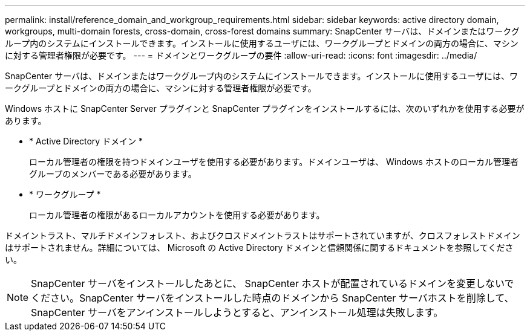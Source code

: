 ---
permalink: install/reference_domain_and_workgroup_requirements.html 
sidebar: sidebar 
keywords: active directory domain, workgroups, multi-domain forests, cross-domain, cross-forest domains 
summary: SnapCenter サーバは、ドメインまたはワークグループ内のシステムにインストールできます。インストールに使用するユーザには、ワークグループとドメインの両方の場合に、マシンに対する管理者権限が必要です。 
---
= ドメインとワークグループの要件
:allow-uri-read: 
:icons: font
:imagesdir: ../media/


[role="lead"]
SnapCenter サーバは、ドメインまたはワークグループ内のシステムにインストールできます。インストールに使用するユーザには、ワークグループとドメインの両方の場合に、マシンに対する管理者権限が必要です。

Windows ホストに SnapCenter Server プラグインと SnapCenter プラグインをインストールするには、次のいずれかを使用する必要があります。

* * Active Directory ドメイン *
+
ローカル管理者の権限を持つドメインユーザを使用する必要があります。ドメインユーザは、 Windows ホストのローカル管理者グループのメンバーである必要があります。

* * ワークグループ *
+
ローカル管理者の権限があるローカルアカウントを使用する必要があります。



ドメイントラスト、マルチドメインフォレスト、およびクロスドメイントラストはサポートされていますが、クロスフォレストドメインはサポートされません。詳細については、 Microsoft の Active Directory ドメインと信頼関係に関するドキュメントを参照してください。


NOTE: SnapCenter サーバをインストールしたあとに、 SnapCenter ホストが配置されているドメインを変更しないでください。SnapCenter サーバをインストールした時点のドメインから SnapCenter サーバホストを削除して、 SnapCenter サーバをアンインストールしようとすると、アンインストール処理は失敗します。
